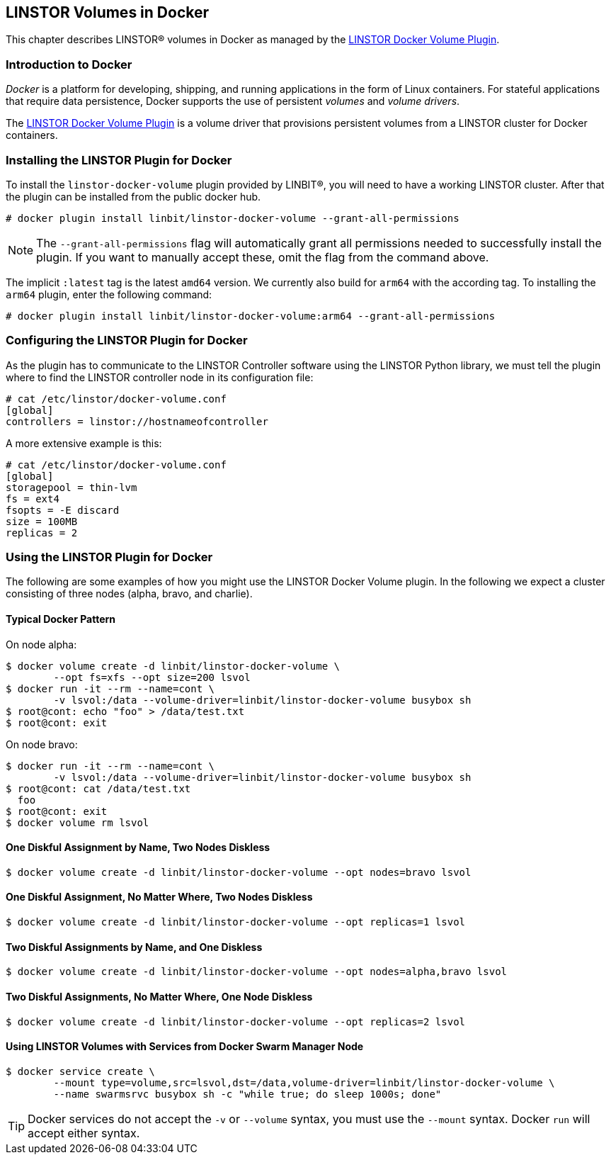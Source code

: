 [[ch-docker-linstor]]
== LINSTOR Volumes in Docker

indexterm:[docker]This chapter describes LINSTOR(R) volumes in Docker as
managed by the https://github.com/LINBIT/linstor-docker-volume-go[LINSTOR
Docker Volume Plugin].

[[s-docker-linstor-overview]]
=== Introduction to Docker

_Docker_ is a platform for developing, shipping, and running
applications in the form of Linux containers. For stateful
applications that require data persistence, Docker supports
the use of persistent _volumes_ and _volume drivers_.

The https://github.com/LINBIT/linstor-docker-volume-go[LINSTOR
Docker Volume Plugin] is a volume driver that provisions persistent
volumes from a LINSTOR cluster for Docker containers.

[[s-docker-linstor-install]]
=== Installing the LINSTOR Plugin for Docker

To install the `linstor-docker-volume` plugin provided by LINBIT(R), you will
need to have a working LINSTOR cluster. After that the plugin can be installed from the public docker hub.

----
# docker plugin install linbit/linstor-docker-volume --grant-all-permissions
----

NOTE: The `--grant-all-permissions` flag will automatically grant all
permissions needed to successfully install the plugin. If you want to
manually accept these, omit the flag from the command above.

The implicit `:latest` tag is the latest `amd64` version. We currently also build for `arm64` with the
according tag. To installing the `arm64` plugin, enter the following command:

----
# docker plugin install linbit/linstor-docker-volume:arm64 --grant-all-permissions
----

[[s-docker-linstor-configuration]]
=== Configuring the LINSTOR Plugin for Docker

As the plugin has to communicate to the LINSTOR Controller software using the
LINSTOR Python library, we must tell the plugin where to find the
LINSTOR controller node in its configuration file:

----
# cat /etc/linstor/docker-volume.conf
[global]
controllers = linstor://hostnameofcontroller
----

A more extensive example is this:

----
# cat /etc/linstor/docker-volume.conf
[global]
storagepool = thin-lvm
fs = ext4
fsopts = -E discard
size = 100MB
replicas = 2
----

=== Using the LINSTOR Plugin for Docker

The following are some examples of how you might use the LINSTOR
Docker Volume plugin.
In the following we expect a cluster consisting of three nodes
(alpha, bravo, and charlie).


==== Typical Docker Pattern

On node alpha:

----
$ docker volume create -d linbit/linstor-docker-volume \
        --opt fs=xfs --opt size=200 lsvol
$ docker run -it --rm --name=cont \
        -v lsvol:/data --volume-driver=linbit/linstor-docker-volume busybox sh
$ root@cont: echo "foo" > /data/test.txt
$ root@cont: exit
----

On node bravo:

----
$ docker run -it --rm --name=cont \
        -v lsvol:/data --volume-driver=linbit/linstor-docker-volume busybox sh
$ root@cont: cat /data/test.txt
  foo
$ root@cont: exit
$ docker volume rm lsvol
----

==== One Diskful Assignment by Name, Two Nodes Diskless

----
$ docker volume create -d linbit/linstor-docker-volume --opt nodes=bravo lsvol
----

==== One Diskful Assignment, No Matter Where, Two Nodes Diskless

----
$ docker volume create -d linbit/linstor-docker-volume --opt replicas=1 lsvol
----

==== Two Diskful Assignments by Name, and One Diskless 

----
$ docker volume create -d linbit/linstor-docker-volume --opt nodes=alpha,bravo lsvol
----

==== Two Diskful Assignments, No Matter Where, One Node Diskless

----
$ docker volume create -d linbit/linstor-docker-volume --opt replicas=2 lsvol
----

==== Using LINSTOR Volumes with Services from Docker Swarm Manager Node

----
$ docker service create \
        --mount type=volume,src=lsvol,dst=/data,volume-driver=linbit/linstor-docker-volume \
        --name swarmsrvc busybox sh -c "while true; do sleep 1000s; done"
----

TIP: Docker services do not accept the `-v` or `--volume` syntax, you
must use the `--mount` syntax. Docker `run` will accept either syntax.
